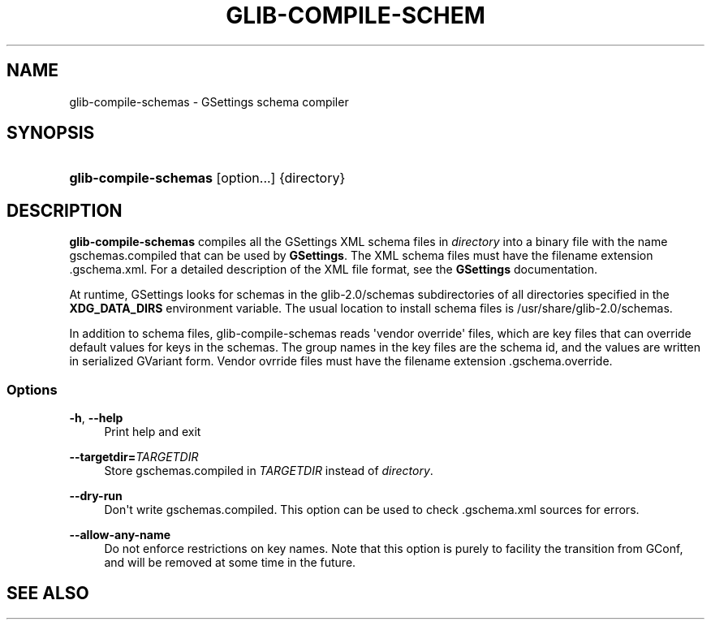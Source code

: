 '\" t
.\"     Title: glib-compile-schemas
.\"    Author: [FIXME: author] [see http://docbook.sf.net/el/author]
.\" Generator: DocBook XSL Stylesheets v1.76.1 <http://docbook.sf.net/>
.\"      Date: 08/30/2011
.\"    Manual: User Commands
.\"    Source: User Commands
.\"  Language: English
.\"
.TH "GLIB\-COMPILE\-SCHEM" "1" "08/30/2011" "User Commands" "User Commands"
.\" -----------------------------------------------------------------
.\" * Define some portability stuff
.\" -----------------------------------------------------------------
.\" ~~~~~~~~~~~~~~~~~~~~~~~~~~~~~~~~~~~~~~~~~~~~~~~~~~~~~~~~~~~~~~~~~
.\" http://bugs.debian.org/507673
.\" http://lists.gnu.org/archive/html/groff/2009-02/msg00013.html
.\" ~~~~~~~~~~~~~~~~~~~~~~~~~~~~~~~~~~~~~~~~~~~~~~~~~~~~~~~~~~~~~~~~~
.ie \n(.g .ds Aq \(aq
.el       .ds Aq '
.\" -----------------------------------------------------------------
.\" * set default formatting
.\" -----------------------------------------------------------------
.\" disable hyphenation
.nh
.\" disable justification (adjust text to left margin only)
.ad l
.\" -----------------------------------------------------------------
.\" * MAIN CONTENT STARTS HERE *
.\" -----------------------------------------------------------------
.SH "NAME"
glib-compile-schemas \- GSettings schema compiler
.SH "SYNOPSIS"
.HP \w'\fBglib\-compile\-schemas\fR\ 'u
\fBglib\-compile\-schemas\fR [option...] {directory}
.SH "DESCRIPTION"
.PP
\fBglib\-compile\-schemas\fR
compiles all the GSettings XML schema files in
\fIdirectory\fR
into a binary file with the name
gschemas\&.compiled
that can be used by
\fBGSettings\fR\&. The XML schema files must have the filename extension
\&.gschema\&.xml\&. For a detailed description of the XML file format, see the
\fBGSettings\fR
documentation\&.
.PP
At runtime, GSettings looks for schemas in the
glib\-2\&.0/schemas
subdirectories of all directories specified in the
\fBXDG_DATA_DIRS\fR
environment variable\&. The usual location to install schema files is
/usr/share/glib\-2\&.0/schemas\&.
.PP
In addition to schema files, glib\-compile\-schemas reads \*(Aqvendor override\*(Aq files, which are key files that can override default values for keys in the schemas\&. The group names in the key files are the schema id, and the values are written in serialized GVariant form\&. Vendor ovrride files must have the filename extension
\&.gschema\&.override\&.
.SS "Options"
.PP
\fB\-h\fR, \fB\-\-help\fR
.RS 4
Print help and exit
.RE
.PP
\fB\-\-targetdir=\fR\fB\fITARGETDIR\fR\fR
.RS 4
Store
gschemas\&.compiled
in
\fITARGETDIR\fR
instead of
\fIdirectory\fR\&.
.RE
.PP
\fB\-\-dry\-run\fR
.RS 4
Don\*(Aqt write
gschemas\&.compiled\&. This option can be used to check
\&.gschema\&.xml
sources for errors\&.
.RE
.PP
\fB\-\-allow\-any\-name\fR
.RS 4
Do not enforce restrictions on key names\&. Note that this option is purely to facility the transition from GConf, and will be removed at some time in the future\&.
.RE
.SH "SEE ALSO"
